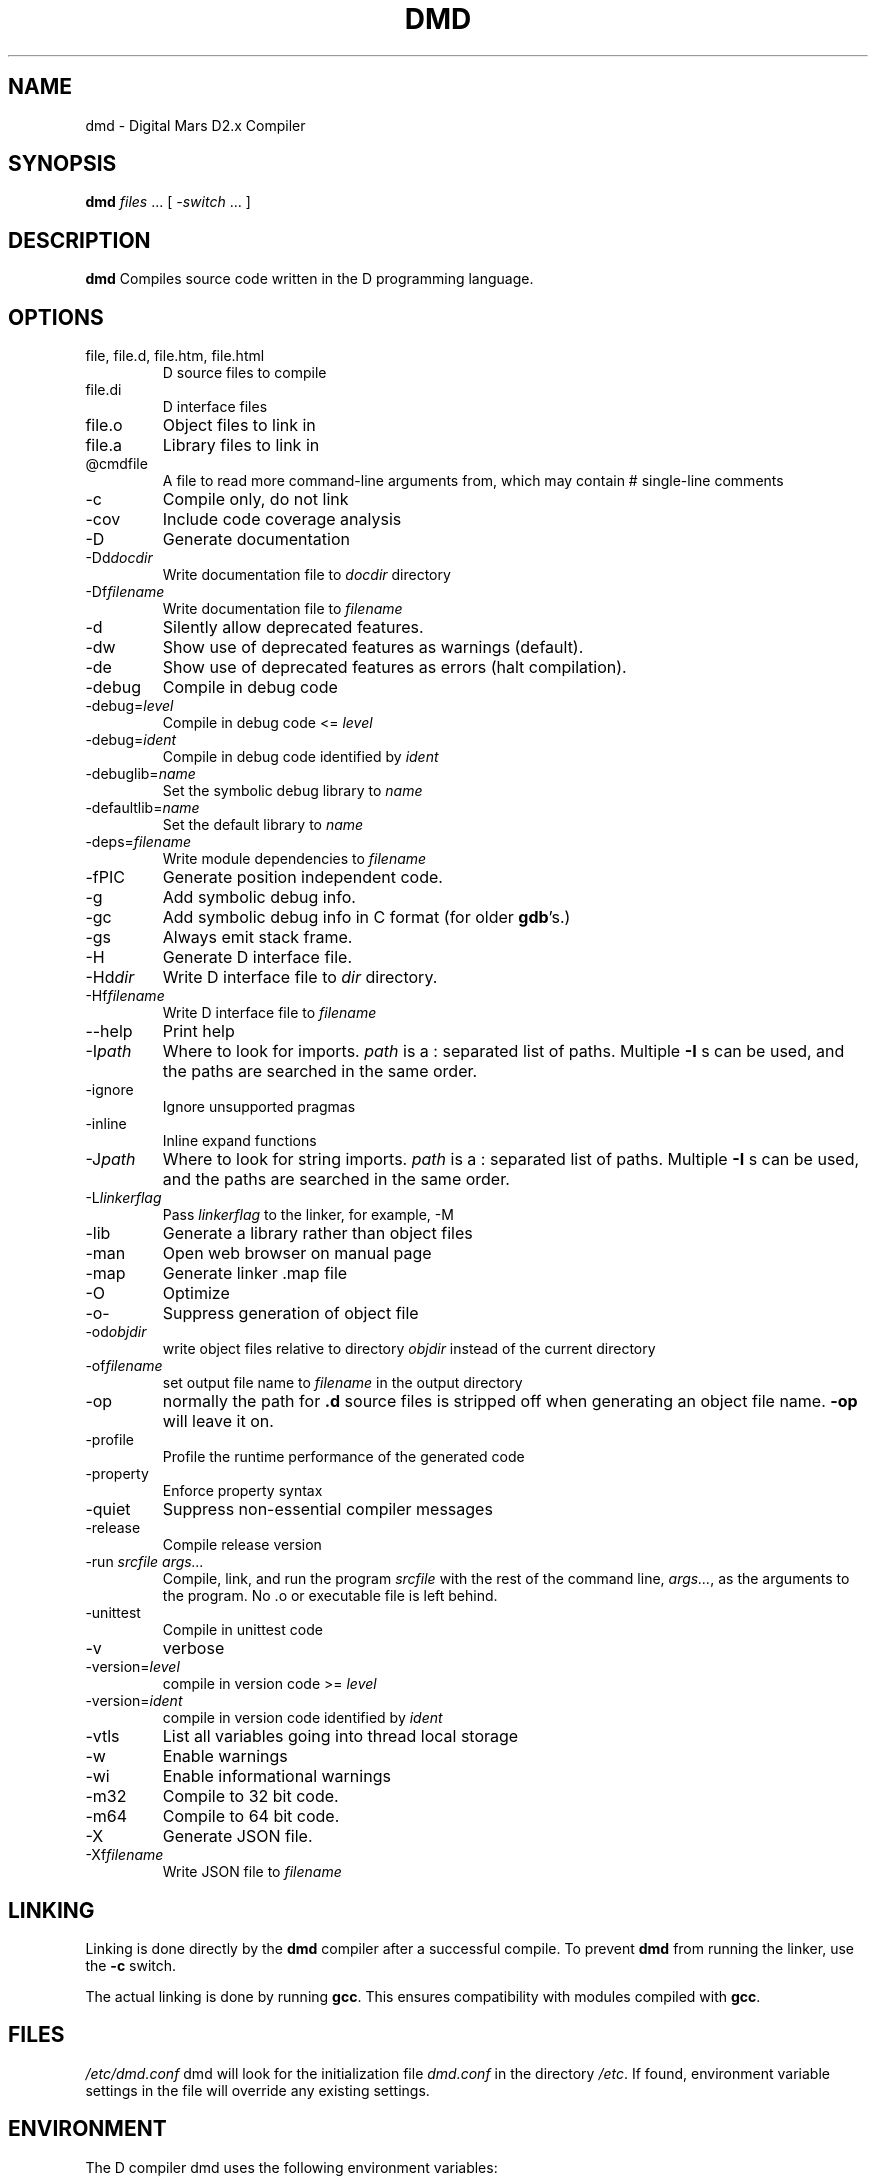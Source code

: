 .TH DMD 1 "2011-02-22" "Digital Mars" "Digital Mars D"
.SH NAME
dmd \- Digital Mars D2.x Compiler
.SH SYNOPSIS
.B dmd \fIfiles\fR ... [ \fI-switch\fR ... ]
.SH DESCRIPTION
.B dmd
Compiles source code written in the D programming language.
.SH OPTIONS
.IP "file, file.d, file.htm, file.html"
D source files to compile
.IP file.di
D interface files
.IP file.o  
Object files to link in
.IP file.a
Library files to link in
.IP @cmdfile
A file to read more command-line arguments from,
which may contain # single-line comments
.IP -c
Compile only, do not link
.IP -cov
Include code coverage analysis
.IP -D
Generate documentation
.IP -Dd\fIdocdir\fR
Write documentation file to
.I docdir
directory
.IP -Df\fIfilename\fR
Write documentation file to
.I filename
.IP -d
Silently allow deprecated features.
.IP -dw
Show use of deprecated features as warnings (default).
.IP -de
Show use of deprecated features as errors (halt compilation).
.IP -debug
Compile in debug code
.IP -debug=\fIlevel\fR
Compile in debug code <=
.I level
.IP -debug=\fIident\fR
Compile in debug code identified by
.I ident
.IP -debuglib=\fIname\fR
Set the symbolic debug library to
.I name
.IP -defaultlib=\fIname\fR
Set the default library to
.I name
.IP -deps=\fIfilename\fR
Write module dependencies to
.I filename
.IP -fPIC
Generate position independent code.
.IP -g
Add symbolic debug info.
.IP -gc
Add symbolic debug info in C format (for older
\fBgdb\fR's.)
.IP -gs
Always emit stack frame.
.IP -H
Generate D interface file.
.IP -Hd\fIdir\fR
Write D interface file to
.I dir
directory.
.IP -Hf\fIfilename\fR
Write D interface file to
.I filename
.IP --help
Print help
.IP -I\fIpath\fR
Where to look for imports.
.I path
is a : separated list of paths. Multiple
.B -I
s can be used, and the paths are searched in the same
order.
.IP -ignore
Ignore unsupported pragmas
.IP -inline
Inline expand functions
.IP -J\fIpath\fR
Where to look for string imports.
.I path
is a : separated list of paths. Multiple
.B -I
s can be used, and the paths are searched in the same
order.
.IP -L\fIlinkerflag\fR
Pass
.I linkerflag
to the linker, for example, -M
.IP -lib
Generate a library rather than object files
.IP -man
Open web browser on manual page
.IP -map
Generate linker .map file
.IP -O
Optimize
.IP -o-
Suppress generation of object file
.IP -od\fIobjdir\fR
write object files relative to directory
.I objdir
instead of the current directory
.IP -of\fIfilename\fR
set output file name to
.I filename
in the output directory
.IP -op
normally the path for
.B .d
source files is stripped off when generating an object file
name.
.B -op
will leave it on.
.IP -profile
Profile the runtime performance of the generated code
.IP -property
Enforce property syntax
.IP -quiet
Suppress non-essential compiler messages
.IP -release
Compile release version
.IP "-run \fIsrcfile args...\fR"
Compile, link, and run the program
.I srcfile
with the rest of the command line, \fI args...\fR, as the
arguments to the program. No .o or executable file is left
behind.
.IP -unittest
Compile in unittest code
.IP -v
verbose
.IP -version=\fIlevel\fR
compile in version code >=
.I level
.IP -version=\fIident\fR
compile in version code identified by
.I ident
.IP -vtls
List all variables going into thread local storage
.IP -w
Enable warnings
.IP -wi
Enable informational warnings
.IP -m32
Compile to 32 bit code.
.IP -m64
Compile to 64 bit code.
.IP -X
Generate JSON file.
.IP -Xf\fIfilename\fR
Write JSON file to 
.I filename
.SH LINKING
Linking is done directly by the
.B dmd
compiler after a successful compile. To prevent
.B dmd
from running the linker, use the
.B -c
switch.
.PP
The actual linking is done by running \fBgcc\fR.
This ensures compatibility with modules compiled with
\fBgcc\fR.
.SH FILES
.I /etc/dmd.conf
dmd will look for the initialization file
.I dmd.conf
in the directory \fI/etc\fR.
If found, environment variable settings in the file will
override any existing settings.
.SH ENVIRONMENT
The D compiler dmd uses the following environment
variables:
.IP DFLAGS 10
The value of
.B DFLAGS
is treated as if it were appended on the command line to
\fBdmd\fR.
.SH BUGS
.B -g
is only implemented for line numbers, not local symbols,
because I haven't figured out how to do it yet.
.B gdb
still works, though, at the global symbol level.
.PP
The code generator output has not been tuned yet, so it can
be bloated.
.PP
Shared libraries cannot be generated.
.PP
The exception handling is not compatible with the way
.B g++
does it. I don't know if this is an issue or not.
.PP
The compiler sometimes gets the line number wrong on an error.
.SH AUTHOR
Copyright (c) 1999-2009 by Digital Mars written by Walter Bright
.SH "ONLINE DOCUMENTATION"
.UR http://www.digitalmars.com/d/index.html
http://www.digitalmars.com/d/index.html
.UE
.SH "SEE ALSO"
.BR dmd.conf (5)
.BR rdmd (1)
.BR dumpobj (1)
.BR obj2asm (1)
.BR gcc (1)

